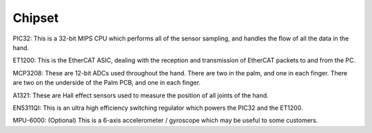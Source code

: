 Chipset
=======


PIC32: This is a 32-bit MIPS CPU which performs all of the sensor sampling, and handles the
flow of all the data in the hand.

ET1200: This is the EtherCAT ASIC, dealing with the reception and transmission of EtherCAT
packets to and from the PC.

MCP3208: These are 12-bit ADCs used throughout the hand. There are two in the palm, and
one in each finger. There are two on the underside of the Palm PCB, and one in each finger.

A1321: These are Hall effect sensors used to measure the position of all joints of the hand.

EN5311QI: This is an ultra high efficiency switching regulator which powers the PIC32 and the
ET1200.

MPU-6000: (Optional) This is a 6-axis accelerometer / gyroscope which may be useful to some
customers.
